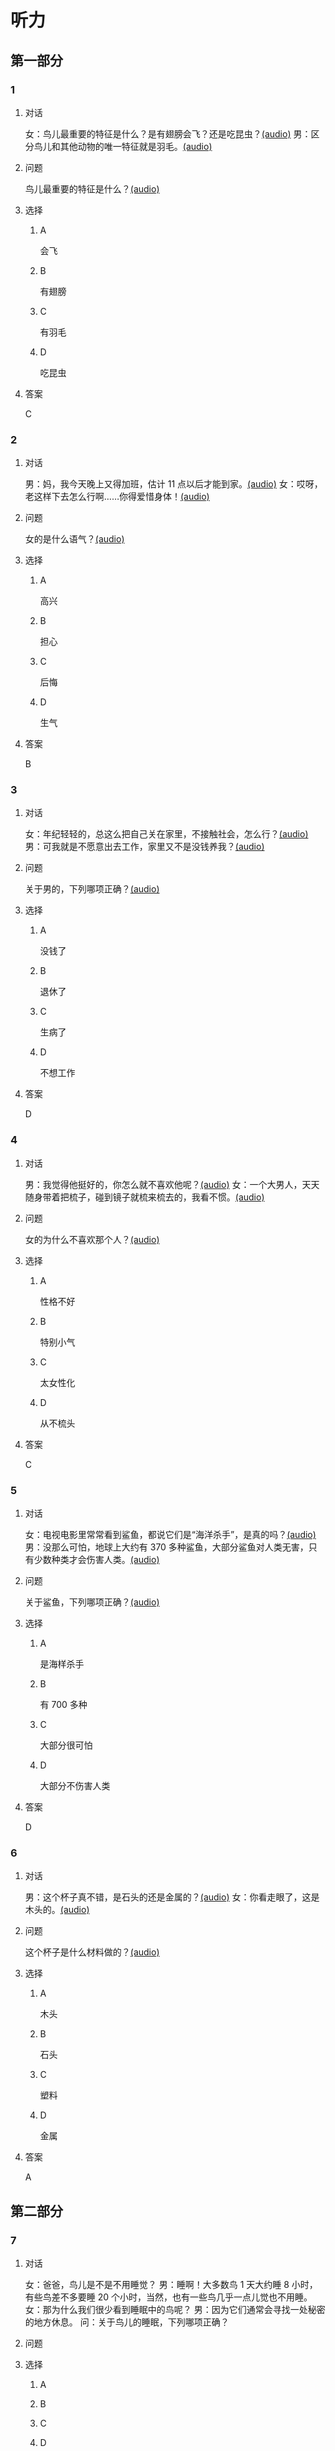 * 听力

** 第一部分
:PROPERTIES:
:NOTETYPE: 21f26a95-0bf2-4e3f-aab8-a2e025d62c72
:END:

*** 1
:PROPERTIES:
:ID: 584258e3-a670-468a-8062-8fc66f4ddcf6
:END:

**** 对话

女：鸟儿最重要的特征是什么？是有翅膀会飞？还是吃昆虫？[[file:a058d806-3f07-4eb4-ae5b-17bc54bfc427.mp3][(audio)]]
男：区分鸟儿和其他动物的唯一特征就是羽毛。[[file:4e50d0f4-ebb2-484a-8e19-d5073dfb1a48.mp3][(audio)]]

**** 问题

鸟儿最重要的特征是什么？[[file:d3f5397b-c864-4d18-9270-21f0734e8b37.mp3][(audio)]]

**** 选择

***** A

会飞

***** B

有翅膀

***** C

有羽毛

***** D

吃昆虫

**** 答案

C

*** 2
:PROPERTIES:
:ID: b2d5b7a6-ee11-452e-bf24-c0036c84f481
:END:

**** 对话

男：妈，我今天晚上又得加班，估计 11 点以后才能到家。[[file:f4c3240a-86d9-41d5-96f7-f9946c5c7075.mp3][(audio)]]
女：哎呀，老这样下去怎么行啊……你得爱惜身体！[[file:fc5de7d6-86e2-47e8-aff5-47eb5c6108d2.mp3][(audio)]]

**** 问题

女的是什么语气？[[file:0c1625b4-2d9a-4010-be06-c2c34c38b750.mp3][(audio)]]

**** 选择

***** A

高兴

***** B

担心

***** C

后悔

***** D

生气

**** 答案

B

*** 3
:PROPERTIES:
:ID: 0c6b48d4-a44c-4b06-b866-f10ecbf82946
:END:

**** 对话

女：年纪轻轻的，总这么把自己关在家里，不接触社会，怎么行？[[file:7ad862a2-153c-4369-9921-79a14dc1d7b6.mp3][(audio)]]
男：可我就是不愿意出去工作，家里又不是没钱养我？[[file:25c0ecd9-f92f-4374-a396-4590f19d9a6d.mp3][(audio)]]

**** 问题

关于男的，下列哪项正确？[[file:ddf3005b-62dd-4db8-aee3-a3fdeb99a4ca.mp3][(audio)]]

**** 选择

***** A

没钱了

***** B

退休了

***** C

生病了

***** D

不想工作

**** 答案

D

*** 4
:PROPERTIES:
:ID: ee06bc01-fb64-4caf-b4dc-e4a22f6e49c8
:END:

**** 对话

男：我觉得他挺好的，你怎么就不喜欢他呢？[[file:2e423b37-6175-4d10-97d3-3a6546801eb9.mp3][(audio)]]
女：一个大男人，天天随身带着把梳子，碰到镜子就梳来梳去的，我看不惯。[[file:afa5e61a-8a80-42d9-97c3-92ad29dc792b.mp3][(audio)]]

**** 问题

女的为什么不喜欢那个人？[[file:047ef942-6421-4d5f-a604-2e13a02f8639.mp3][(audio)]]

**** 选择

***** A

性格不好

***** B

特别小气

***** C

太女性化

***** D

从不梳头

**** 答案

C

*** 5
:PROPERTIES:
:ID: 15c4ed50-ae92-47a8-bc1d-d0c22b474c4e
:END:

**** 对话

女：电视电影里常常看到鲨鱼，都说它们是“海洋杀手”，是真的吗？[[file:8a6662b4-dbc9-455e-bb6f-20ca0b124894.mp3][(audio)]]
男：没那么可怕，地球上大约有 370 多种鲨鱼，大部分鲨鱼对人类无害，只有少数种类才会伤害人类。[[file:8015cd41-53d7-4e8a-8e29-b04c7ae63538.mp3][(audio)]]

**** 问题

关于鲨鱼，下列哪项正确？[[file:8b5d9530-65c6-4ccc-863d-1609d476857e.mp3][(audio)]]

**** 选择

***** A

是海样杀手

***** B

有 700 多种

***** C

大部分很可怕

***** D

大部分不伤害人类

**** 答案

D

*** 6
:PROPERTIES:
:ID: 4dcca406-129e-4593-92bc-c19c5ca03786
:END:

**** 对话

男：这个杯子真不错，是石头的还是金属的？[[file:e0eb4146-7476-4e9f-a57a-14ec60f4f87d.mp3][(audio)]]
女：你看走眼了，这是木头的。[[file:2505c7e2-bba8-4a7f-b32e-a2603b90fb28.mp3][(audio)]]

**** 问题

这个杯子是什么材料做的？[[file:270f2ef8-4c70-4deb-9dc7-aa3759d99cd5.mp3][(audio)]]

**** 选择

***** A

木头

***** B

石头

***** C

塑料

***** D

金属

**** 答案

A

** 第二部分

*** 7

**** 对话

女：爸爸，鸟儿是不是不用睡觉？
男：睡啊！大多数鸟 1 天大约睡 8 小时，有些鸟差不多要睡 20 个小时，当然，也有一些鸟几乎一点儿觉也不用睡。
女：那为什么我们很少看到睡眠中的鸟呢？
男：因为它们通常会寻找一处秘密的地方休息。
问：关于鸟儿的睡眠，下列哪项正确？



**** 问题



**** 选择

***** A



***** B



***** C



***** D



**** 答案





*** 8

**** 对话

男：今天学的鸟儿沙浴，就是鸟儿用沙子洗澡，很有意思。
女：真是很难想象，用沙子怎么能洗澡呢？
男：因为它们生活在沙漠等干燥的环境里。
女：我倒是听说过，在一些沙漠地区，有人用沙疗的办法来健身治病。
问：沙疗有什么作用？



**** 问题



**** 选择

***** A



***** B



***** C



***** D



**** 答案





*** 9

**** 对话

女：你相信吗，鲸以前是生活在陆地上的。
男：怎么可能呢？它不是海洋中最大的动物之一吗？
女：科学家们曾经在高山上发现过五十万年前古代鲸的骨头。研究后发现，鲸以前生活在海边，后来因为陆地上的食物越来越少，而海里鱼类丰富，所以它们慢慢地离开了陆地。
问：鲸为什么离开了陆地？



**** 问题



**** 选择

***** A



***** B



***** C



***** D



**** 答案





*** 10

**** 对话

男：你们宿舍新来的那个小王，办事真是太不痛快了！
女：怎么了？
男：她昨天说去超市，我请她帮我带块肥皂回来，她问了半天，又问要多少钱的，又问要洗衣服的还是洗澡的，又问要什么颜色的……有这工夫我自己都买回来了。
女：那是人家态度认真。
问：对于小王，男的怎么看？

**** 问题



**** 选择

***** A



***** B



***** C



***** D



**** 答案





*** 11-12

**** 对话



**** 题目

***** 11

****** 问题



****** 选择

******* A



******* B



******* C



******* D



****** 答案



***** 12

****** 问题



****** 选择

******* A



******* B



******* C



******* D



****** 答案

*** 13-14

**** 段话



**** 题目

***** 13

****** 问题



****** 选择

******* A



******* B



******* C



******* D



****** 答案



***** 14

****** 问题



****** 选择

******* A



******* B



******* C



******* D



****** 答案


* 阅读

** 第一部分

*** 课文



*** 题目


**** 15

***** 选择

****** A



****** B



****** C



****** D



***** 答案



**** 16

***** 选择

****** A



****** B



****** C



****** D



***** 答案



**** 17

***** 选择

****** A



****** B



****** C



****** D



***** 答案



**** 18

***** 选择

****** A



****** B



****** C



****** D



***** 答案



** 第二部分

*** 19
:PROPERTIES:
:ID: af5f7b26-a436-48a3-a4b7-bbe909e44e33
:END:

**** 段话

鸟儿飞行时，主要起作用的是飞羽和尾羽。飞羽是长在翅膀上的，依靠扇动气流产生向上的力量。尾羽是长在尾巴上的，主要用来控制方向，起到“舵”的作用。而它们身上其他的羽毛，在飞行过程中主要是起到减小空气阻力的作用。

**** 选择

***** A

鸟儿身上一共只有两种羽毛

***** B

鸟儿扇动翅膀产生向上的力量

***** C

飞羽可以控制鸟儿飞行的方向

***** D

其他羽毛可以使空气压力变小

**** 答案

b

*** 20
:PROPERTIES:
:ID: 9016f49d-a8db-43e6-8a5f-91e6b838804b
:END:

**** 段话

赵老板运了一船鲜蚌在海上航行，阻于风浪，误了归期，满船的蚌肉都腐烂了。赵老板见血本无归，急得要跳海自杀。船长劝他：“等一等，也许你还剩下什么东西。“他率领水手清理船舱，从满船烂肉中找到一粒明珠，它的价值足以弥补货价运费而有余。“失败”同样会给我们留下一些宝贵的东西，比如说经验，它比珍珠还可贵。

**** 选择

***** A

赵老板是一条船的船长

***** B

船长在风浪中跳海自杀了

***** C

赵老板不小心丢掉了珍珠

***** D

即使失败也可能会有收获

**** 答案

d

*** 21
:PROPERTIES:
:ID: 2182be40-23fc-46d5-9e17-ecfcf0e6e0eb
:END:

**** 段话

一只小鸡看到一只老鹰在高高的蓝天上飞过，十分羡慕。于是它问母鸡：“妈妈，我们也有一对翅膀，为什么不能像鹰那样高高地在蓝天上飞呢？”母鸡回答说：“飞得高对我们来说没什么用。蓝天上没有谷粒，也没有虫子。”每个人都有自己的生存技能和与之相适应的环境，我们在不断追求更高目标的同时，也要知道什么才是最适合自己的。

**** 选择

***** A

小鸡羡慕老鹰有翅膀

***** B

小鸡想飞上天吃虫子

***** C

每个物种都有不一样的特点

***** D

应该不断地追求更高的目标

**** 答案

c

*** 22
:PROPERTIES:
:ID: 948d27a7-72a6-445f-875f-1e9ad995b507
:END:

**** 段话

百余年来，全世界所有的中学教材都告诉孩子们：鸟类最早的祖先是始祖鸟。始祖鸟生活在晚侏罗纪时期，形象与现在的鸟儿不完全相同，它们虽然有羽毛，但前面两只翅膀上长着爪子，嘴里有尖尖的牙齿，尾巴很长。但是，历史，尤其是远古时期的历史，往往是在后人对前人的否定中日渐接近真实的。

**** 选择

***** A

鸟类最早的祖先就是始祖鸟

***** B

始祖鸟长得跟现代的鸟一样

***** C

始祖鸟有羽毛但没有翅膀

***** D

教材里写的内容是错误的

**** 答案

d

** 第三部分

*** 23-25

**** 课文



**** 题目

***** 23

****** 问题



****** 选择

******* A



******* B



******* C



******* D



****** 答案


***** 24

****** 问题



****** 选择

******* A



******* B



******* C



******* D



****** 答案


***** 25

****** 问题



****** 选择

******* A



******* B



******* C



******* D



****** 答案



*** 26-28

**** 课文



**** 题目

***** 26

****** 问题



****** 选择

******* A



******* B



******* C



******* D



****** 答案


***** 27

****** 问题



****** 选择

******* A



******* B



******* C



******* D



****** 答案


***** 28

****** 问题



****** 选择

******* A



******* B



******* C



******* D



****** 答案



* 书写

** 第一部分

*** 29

**** 词语

***** 1



***** 2



***** 3



***** 4



***** 5



**** 答案

***** 1



*** 30

**** 词语

***** 1



***** 2



***** 3



***** 4



***** 5



**** 答案

***** 1



*** 31

**** 词语

***** 1



***** 2



***** 3



***** 4



***** 5



**** 答案

***** 1



